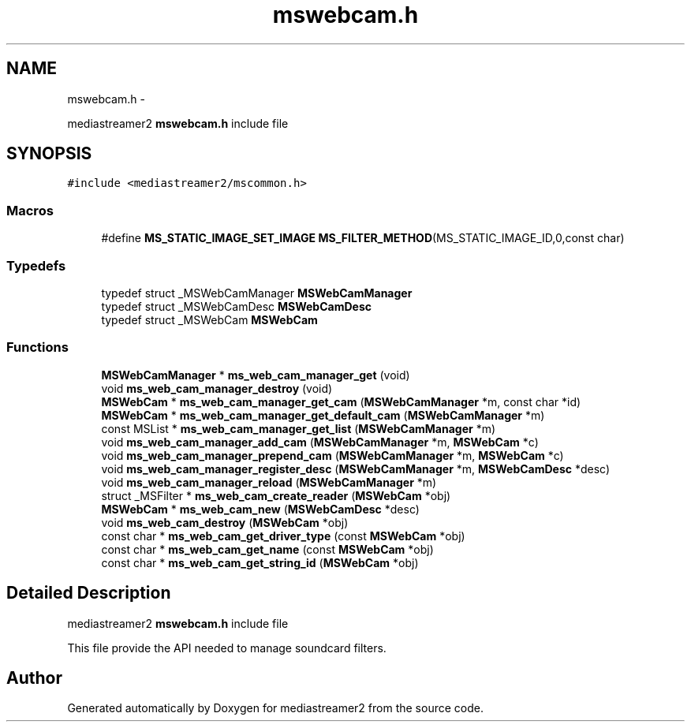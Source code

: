 .TH "mswebcam.h" 3 "Tue May 13 2014" "Version 2.10.0" "mediastreamer2" \" -*- nroff -*-
.ad l
.nh
.SH NAME
mswebcam.h \- 
.PP
mediastreamer2 \fBmswebcam\&.h\fP include file  

.SH SYNOPSIS
.br
.PP
\fC#include <mediastreamer2/mscommon\&.h>\fP
.br

.SS "Macros"

.in +1c
.ti -1c
.RI "#define \fBMS_STATIC_IMAGE_SET_IMAGE\fP   \fBMS_FILTER_METHOD\fP(MS_STATIC_IMAGE_ID,0,const char)"
.br
.in -1c
.SS "Typedefs"

.in +1c
.ti -1c
.RI "typedef struct _MSWebCamManager \fBMSWebCamManager\fP"
.br
.ti -1c
.RI "typedef struct _MSWebCamDesc \fBMSWebCamDesc\fP"
.br
.ti -1c
.RI "typedef struct _MSWebCam \fBMSWebCam\fP"
.br
.in -1c
.SS "Functions"

.in +1c
.ti -1c
.RI "\fBMSWebCamManager\fP * \fBms_web_cam_manager_get\fP (void)"
.br
.ti -1c
.RI "void \fBms_web_cam_manager_destroy\fP (void)"
.br
.ti -1c
.RI "\fBMSWebCam\fP * \fBms_web_cam_manager_get_cam\fP (\fBMSWebCamManager\fP *m, const char *id)"
.br
.ti -1c
.RI "\fBMSWebCam\fP * \fBms_web_cam_manager_get_default_cam\fP (\fBMSWebCamManager\fP *m)"
.br
.ti -1c
.RI "const MSList * \fBms_web_cam_manager_get_list\fP (\fBMSWebCamManager\fP *m)"
.br
.ti -1c
.RI "void \fBms_web_cam_manager_add_cam\fP (\fBMSWebCamManager\fP *m, \fBMSWebCam\fP *c)"
.br
.ti -1c
.RI "void \fBms_web_cam_manager_prepend_cam\fP (\fBMSWebCamManager\fP *m, \fBMSWebCam\fP *c)"
.br
.ti -1c
.RI "void \fBms_web_cam_manager_register_desc\fP (\fBMSWebCamManager\fP *m, \fBMSWebCamDesc\fP *desc)"
.br
.ti -1c
.RI "void \fBms_web_cam_manager_reload\fP (\fBMSWebCamManager\fP *m)"
.br
.ti -1c
.RI "struct _MSFilter * \fBms_web_cam_create_reader\fP (\fBMSWebCam\fP *obj)"
.br
.ti -1c
.RI "\fBMSWebCam\fP * \fBms_web_cam_new\fP (\fBMSWebCamDesc\fP *desc)"
.br
.ti -1c
.RI "void \fBms_web_cam_destroy\fP (\fBMSWebCam\fP *obj)"
.br
.ti -1c
.RI "const char * \fBms_web_cam_get_driver_type\fP (const \fBMSWebCam\fP *obj)"
.br
.ti -1c
.RI "const char * \fBms_web_cam_get_name\fP (const \fBMSWebCam\fP *obj)"
.br
.ti -1c
.RI "const char * \fBms_web_cam_get_string_id\fP (\fBMSWebCam\fP *obj)"
.br
.in -1c
.SH "Detailed Description"
.PP 
mediastreamer2 \fBmswebcam\&.h\fP include file 

This file provide the API needed to manage soundcard filters\&. 
.SH "Author"
.PP 
Generated automatically by Doxygen for mediastreamer2 from the source code\&.
